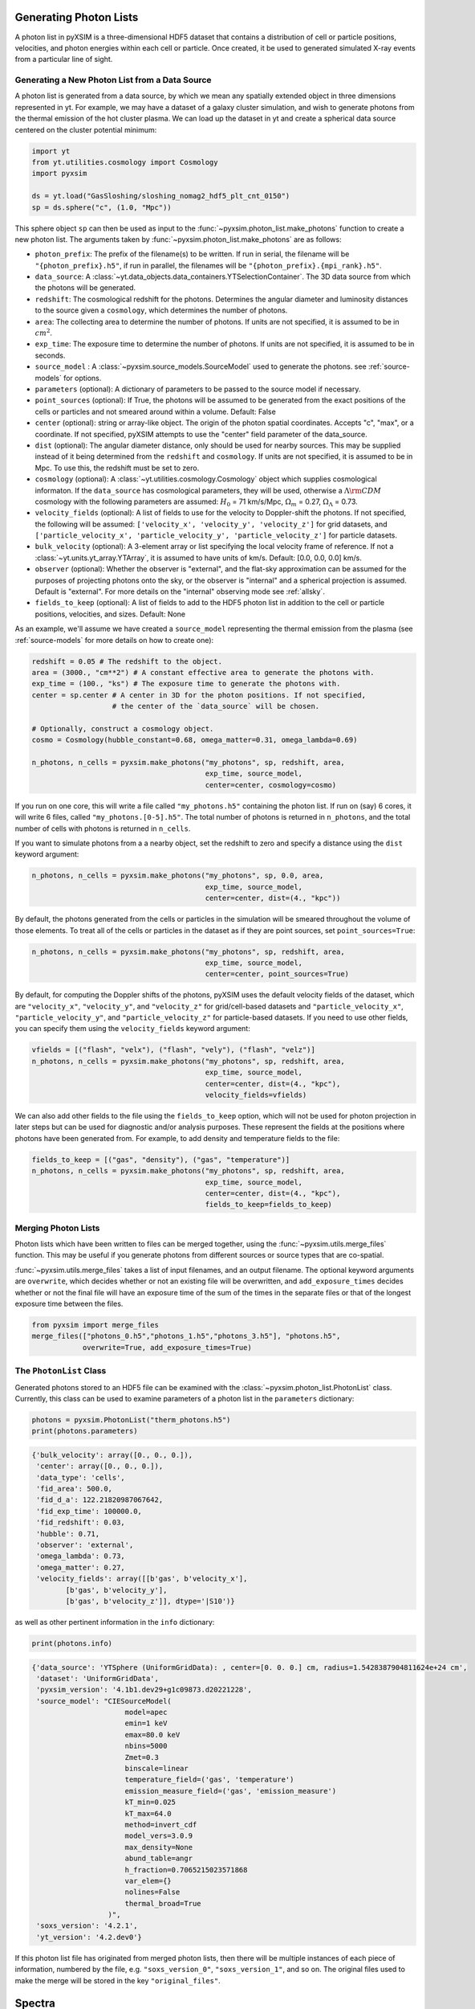 .. _generating-photon-lists:

Generating Photon Lists
=======================

A photon list in pyXSIM is a three-dimensional HDF5 dataset that contains a
distribution of cell or particle positions, velocities, and photon energies
within each cell or particle. Once created, it be used to generated simulated
X-ray events from a particular line of sight.

.. _generate_new:

Generating a New Photon List from a Data Source
-----------------------------------------------

A photon list is generated from a data source, by which we mean any spatially
extended object in three dimensions represented in yt. For example, we may have
a dataset of a galaxy cluster simulation, and wish to generate photons from the
thermal emission of the hot cluster plasma. We can load up the dataset in yt and
create a spherical data source centered on the cluster potential minimum:

.. code-block:: python

    import yt
    from yt.utilities.cosmology import Cosmology
    import pyxsim

    ds = yt.load("GasSloshing/sloshing_nomag2_hdf5_plt_cnt_0150")
    sp = ds.sphere("c", (1.0, "Mpc"))

This sphere object ``sp`` can then be used as input to the
:func:`~pyxsim.photon_list.make_photons` function to create a new photon list.
The arguments taken by :func:`~pyxsim.photon_list.make_photons` are as follows:

* ``photon_prefix``: The prefix of the filename(s) to be written. If run in
  serial, the filename will be ``"{photon_prefix}.h5"``, if run in parallel, the
  filenames will be ``"{photon_prefix}.{mpi_rank}.h5"``.
* ``data_source``: A :class:`~yt.data_objects.data_containers.YTSelectionContainer`.
  The 3D data source from which the photons will be generated.
* ``redshift``: The cosmological redshift for the photons. Determines the
  angular diameter and luminosity distances to the source given a ``cosmology``,
  which determines the number of photons.
* ``area``: The collecting area to determine the number of photons. If units are
  not specified, it is assumed to be in :math:`cm^2`.
* ``exp_time``: The exposure time to determine the number of photons. If units
  are not specified, it is assumed to be in seconds.
* ``source_model`` : A :class:`~pyxsim.source_models.SourceModel` used to
  generate the photons. see :ref:`source-models` for options.
* ``parameters`` (optional): A dictionary of parameters to be passed to the
  source model if necessary.
* ``point_sources`` (optional): If True, the photons will be assumed to be
  generated from the exact positions of the cells or particles and not smeared
  around within a volume. Default: False
* ``center`` (optional): string or array-like object. The origin of the photon
  spatial coordinates. Accepts "c", "max", or a coordinate. If not specified,
  pyXSIM attempts to use the "center" field parameter of the data_source.
* ``dist`` (optional): The angular diameter distance, only should be used for
  nearby sources. This may be supplied instead of it being determined from the
  ``redshift`` and ``cosmology``. If units are not specified, it is assumed to
  be in Mpc. To use this, the redshift must be set to zero.
* ``cosmology`` (optional): A :class:`~yt.utilities.cosmology.Cosmology` object
  which supplies cosmological informaton. If the ``data_source`` has
  cosmological parameters, they will be used, otherwise a
  :math:`\Lambda{\rm CDM}` cosmology with the following parameters are assumed:
  :math:`H_0` = 71 km/s/Mpc, :math:`\Omega_m` = 0.27,
  :math:`\Omega_\Lambda` = 0.73.
* ``velocity_fields`` (optional): A list of fields to use for the velocity to
  Doppler-shift the photons. If not specified, the following will be assumed:
  ``['velocity_x', 'velocity_y', 'velocity_z']`` for grid datasets, and
  ``['particle_velocity_x', 'particle_velocity_y', 'particle_velocity_z']``
  for particle datasets.
* ``bulk_velocity`` (optional): A 3-element array or list specifying the local
  velocity frame of reference. If not a :class:`~yt.units.yt_array.YTArray`,
  it is assumed to have units of km/s. Default: [0.0, 0.0, 0.0] km/s.
* ``observer`` (optional): Whether the observer is "external", and the flat-sky
  approximation can be assumed for the purposes of projecting photons onto the
  sky, or the observer is "internal" and a spherical projection is assumed.
  Default is "external". For more details on the "internal" observing mode see
  :ref:`allsky`.
* ``fields_to_keep`` (optional): A list of fields to add to the HDF5 photon
  list in addition to the cell or particle positions, velocities, and sizes.
  Default: None

As an example, we'll assume we have created a ``source_model`` representing the
thermal emission from the plasma (see :ref:`source-models` for more details on
how to create one):

.. code-block:: python

    redshift = 0.05 # The redshift to the object.
    area = (3000., "cm**2") # A constant effective area to generate the photons with.
    exp_time = (100., "ks") # The exposure time to generate the photons with.
    center = sp.center # A center in 3D for the photon positions. If not specified,
                       # the center of the `data_source` will be chosen.

    # Optionally, construct a cosmology object.
    cosmo = Cosmology(hubble_constant=0.68, omega_matter=0.31, omega_lambda=0.69)

    n_photons, n_cells = pyxsim.make_photons("my_photons", sp, redshift, area,
                                             exp_time, source_model,
                                             center=center, cosmology=cosmo)

If you run on one core, this will write a file called ``"my_photons.h5"``
containing the photon list. If run on (say) 6 cores, it will write 6 files,
called ``"my_photons.[0-5].h5"``. The total number of photons is returned in
``n_photons``, and the total number of cells with photons is returned in
``n_cells``.

If you want to simulate photons from a a nearby object, set the redshift to zero
and specify a distance using the ``dist`` keyword argument:

.. code-block:: python

    n_photons, n_cells = pyxsim.make_photons("my_photons", sp, 0.0, area,
                                             exp_time, source_model,
                                             center=center, dist=(4., "kpc"))

By default, the photons generated from the cells or particles in the simulation
will be smeared throughout the volume of those elements. To treat all of the
cells or particles in the dataset as if they are point sources, set
``point_sources=True``:

.. code-block:: python

    n_photons, n_cells = pyxsim.make_photons("my_photons", sp, redshift, area,
                                             exp_time, source_model,
                                             center=center, point_sources=True)

By default, for computing the Doppler shifts of the photons, pyXSIM uses the
default velocity fields of the dataset, which are ``"velocity_x"``,
``"velocity_y"``, and ``"velocity_z"`` for grid/cell-based datasets and
``"particle_velocity_x"``, ``"particle_velocity_y"``, and
``"particle_velocity_z"`` for particle-based datasets. If you need to use other
fields, you can specify them using the ``velocity_fields`` keyword argument:

.. code-block:: python

    vfields = [("flash", "velx"), ("flash", "vely"), ("flash", "velz")]
    n_photons, n_cells = pyxsim.make_photons("my_photons", sp, redshift, area,
                                             exp_time, source_model,
                                             center=center, dist=(4., "kpc"),
                                             velocity_fields=vfields)

We can also add other fields to the file using the ``fields_to_keep`` option,
which will not be used for photon projection in later steps but can be used for
diagnostic and/or analysis purposes. These represent the fields at the positions
where photons have been generated from. For example, to add density and
temperature fields to the file:

.. code-block:: python

    fields_to_keep = [("gas", "density"), ("gas", "temperature")]
    n_photons, n_cells = pyxsim.make_photons("my_photons", sp, redshift, area,
                                             exp_time, source_model,
                                             center=center, dist=(4., "kpc"),
                                             fields_to_keep=fields_to_keep)


Merging Photon Lists
--------------------

Photon lists which have been written to files can be merged together, using the
:func:`~pyxsim.utils.merge_files` function. This may be useful if you generate photons from
different sources or source types that are co-spatial.

:func:`~pyxsim.utils.merge_files` takes a list of input filenames, and an output filename.
The optional keyword arguments are ``overwrite``, which decides whether or not an existing file
will be overwritten, and ``add_exposure_times`` decides whether or not the final file will
have an exposure time of the sum of the times in the separate files or that of the longest
exposure time between the files.

.. code-block:: python

    from pyxsim import merge_files
    merge_files(["photons_0.h5","photons_1.h5","photons_3.h5"], "photons.h5",
                overwrite=True, add_exposure_times=True)


.. _photon-list-class:

The ``PhotonList`` Class
------------------------

Generated photons stored to an HDF5 file can be examined with the
:class:`~pyxsim.photon_list.PhotonList` class. Currently, this class can be
used to examine parameters of a photon list in the ``parameters`` dictionary:

.. code-block:: python

    photons = pyxsim.PhotonList("therm_photons.h5")
    print(photons.parameters)

.. code-block:: pycon

    {'bulk_velocity': array([0., 0., 0.]),
     'center': array([0., 0., 0.]),
     'data_type': 'cells',
     'fid_area': 500.0,
     'fid_d_a': 122.21820987067642,
     'fid_exp_time': 100000.0,
     'fid_redshift': 0.03,
     'hubble': 0.71,
     'observer': 'external',
     'omega_lambda': 0.73,
     'omega_matter': 0.27,
     'velocity_fields': array([[b'gas', b'velocity_x'],
            [b'gas', b'velocity_y'],
            [b'gas', b'velocity_z']], dtype='|S10')}

as well as other pertinent information in the ``info`` dictionary:

.. code-block:: python

    print(photons.info)

.. code-block:: pycon

    {'data_source': 'YTSphere (UniformGridData): , center=[0. 0. 0.] cm, radius=1.5428387904811624e+24 cm',
     'dataset': 'UniformGridData',
     'pyxsim_version': '4.1b1.dev29+g1c09873.d20221228',
     'source_model': "CIESourceModel(
                          model=apec
                          emin=1 keV
                          emax=80.0 keV
                          nbins=5000
                          Zmet=0.3
                          binscale=linear
                          temperature_field=('gas', 'temperature')
                          emission_measure_field=('gas', 'emission_measure')
                          kT_min=0.025
                          kT_max=64.0
                          method=invert_cdf
                          model_vers=3.0.9
                          max_density=None
                          abund_table=angr
                          h_fraction=0.7065215023571868
                          var_elem={}
                          nolines=False
                          thermal_broad=True
                      )",
     'soxs_version': '4.2.1',
     'yt_version': '4.2.dev0'}

If this photon list file has originated from merged photon lists, then there
will be multiple instances of each piece of information, numbered by the
file, e.g. ``"soxs_version_0"``, ``"soxs_version_1"``, and so on. The original
files used to make the merge will be stored in the key ``"original_files"``.

Spectra
=======

To produce a spectrum binned on energy, call
:meth:`~pyxsim.photon_list.PhotonList.write_spectrum`.

.. code-block:: python

    specfile = "myspec.fits" # filename to write to
    emin = 0.1 # minimum energy of spectrum
    emax = 10.0 # maximum energy of spectrum
    nchan = 2000 # number of bins in spectrum
    photons.write_spectrum(specfile, emin, emax, nchan, overwrite=False)

This bins the photon energies using the ``emin``, ``emax``, and
``nchan`` arguments into a histogram which will be written to the file as a
spectrum. As usual, the ``overwrite`` argument determines whether or not a file
can be overwritten.
